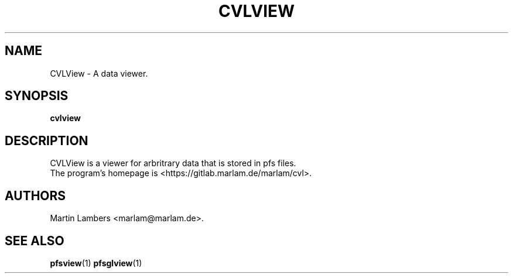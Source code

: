 .\" -*-nroff-*-
.\"
.TH CVLVIEW 1 2010-03
.SH NAME
CVLView \- A data viewer.
.SH SYNOPSIS
.B cvlview
.SH DESCRIPTION
CVLView is a viewer for arbritrary data that is stored in pfs files.
.br
The program's homepage is <https://gitlab.marlam.de/marlam/cvl>.
.SH AUTHORS
Martin Lambers <marlam@marlam.de>.
.SH SEE ALSO
.BR pfsview (1)
.BR pfsglview (1)

